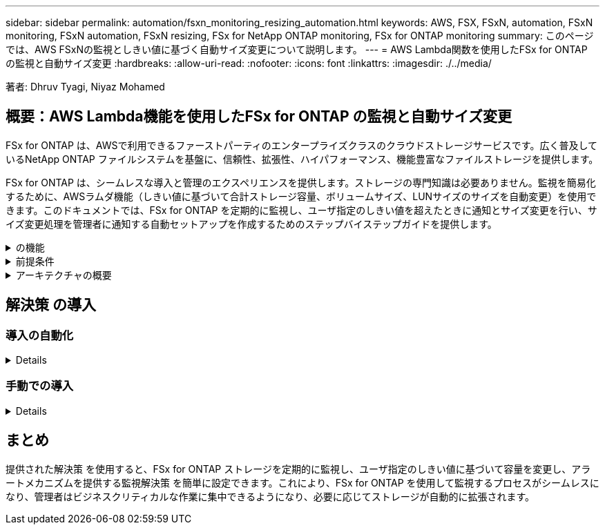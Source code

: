 ---
sidebar: sidebar 
permalink: automation/fsxn_monitoring_resizing_automation.html 
keywords: AWS, FSX, FSxN, automation, FSxN monitoring, FSxN automation, FSxN resizing, FSx for NetApp ONTAP monitoring, FSx for ONTAP monitoring 
summary: このページでは、AWS FSxNの監視としきい値に基づく自動サイズ変更について説明します。 
---
= AWS Lambda関数を使用したFSx for ONTAP の監視と自動サイズ変更
:hardbreaks:
:allow-uri-read: 
:nofooter: 
:icons: font
:linkattrs: 
:imagesdir: ./../media/


[role="lead"]
著者: Dhruv Tyagi, Niyaz Mohamed



== 概要：AWS Lambda機能を使用したFSx for ONTAP の監視と自動サイズ変更

FSx for ONTAP は、AWSで利用できるファーストパーティのエンタープライズクラスのクラウドストレージサービスです。広く普及しているNetApp ONTAP ファイルシステムを基盤に、信頼性、拡張性、ハイパフォーマンス、機能豊富なファイルストレージを提供します。

FSx for ONTAP は、シームレスな導入と管理のエクスペリエンスを提供します。ストレージの専門知識は必要ありません。監視を簡易化するために、AWSラムダ機能（しきい値に基づいて合計ストレージ容量、ボリュームサイズ、LUNサイズのサイズを自動変更）を使用できます。このドキュメントでは、FSx for ONTAP を定期的に監視し、ユーザ指定のしきい値を超えたときに通知とサイズ変更を行い、サイズ変更処理を管理者に通知する自動セットアップを作成するためのステップバイステップガイドを提供します。

.の機能
[%collapsible]
====
解決策 には次の機能があります。

* 監視機能：
+
** FSx for ONTAP の全体的なストレージ容量の使用状況
** 各ボリュームの使用量（シンプロビジョニング/シックプロビジョニング）
** 各LUNの使用量（シンプロビジョニング/シックプロビジョニング）


* ユーザ定義のしきい値を超えた場合に、上記のいずれかのサイズを変更できます
* 使用状況の警告やサイズ変更の通知をEメールで受信するアラートメカニズム
* ユーザ定義のしきい値よりも古いSnapshotを削除できます
* 関連付けられているFlexCloneボリュームとSnapshotのリストを取得する機能
* 定期的にチェックを監視する機能
* インターネットアクセスの有無にかかわらず、解決策 を使用できます
* 手動またはAWS CloudFormationテンプレートを使用してデプロイする機能


====
.前提条件
[%collapsible]
====
作業を開始する前に、次の前提条件を満たしていることを確認してください。

* FSx for ONTAP が導入されました
* FSx for ONTAP への接続を備えたプライベートサブネット
* FSx for ONTAP には「fsxadmin」パスワードが設定されています


====
.アーキテクチャの概要
[%collapsible]
====
* AWS Lambda関数は、ストレージ容量、ボリューム、LUNのサイズを取得および更新するために、FSx for ONTAP へのAPI呼び出しを行います。
* セキュリティレイヤを追加するために、「fsxadmin」パスワードがAWS SSMパラメータストアにセキュアな文字列として保存されます。
* AWS SES（Simple Email Service）は、サイズ変更イベントが発生したときにエンドユーザに通知するために使用します。
* インターネットアクセスがないVPCに解決策 を導入する場合、AWS SSM、FSx、およびSESのVPCエンドポイントは、LambdaがAWS内部ネットワーク経由でこれらのサービスにアクセスできるように設定されます。


image:fsxn-monitoring-resizing-architecture.png["この図は、この解決策 で使用されているアーキテクチャの概要を示しています。"]

====


== 解決策 の導入



=== 導入の自動化

[%collapsible]
====
一連の手順に従って、この解決策 の自動導入を完了します。

.ステップ1: GitHubリポジトリのクローンを作成します
[%collapsible]
=====
ローカルシステム上のGitHubリポジトリのクローンを作成します。

[listing]
----
git clone https://github.com/NetApp-Automation/fsxn-monitoring-auto-resizing.git
----
=====
.ステップ2：AWS S3バケットをセットアップする
[%collapsible]
=====
. [AWS Console]>* S3 *に移動し、*[Create bucket]*をクリックします。デフォルトの設定でバケットを作成します。
. バケット内で、* Upload *>* Add files *をクリックし、システム上のクローニングされたGitHubリポジトリから* Paramiko.zip *と* Requests.zip *を選択します。
+
image:fsxn-monitoring-resizing-s3-upload-zip-files.png["この図は、S3ウィンドウにzipファイルがアップロードされている状態を示しています"]



=====
.手順3：AWS SES SMTPのセットアップ（インターネットアクセスがない場合は必須）
[%collapsible]
=====
インターネットアクセスなしで解決策 を導入する場合は、次の手順を実行します（注：VPCエンドポイントのセットアップに関連するコストが発生します）。

. AWSコンソール>* AWS Simple Email Service（SES）*> SMTP Settingsに移動し、* Create SMTP credentials *をクリックします
. IAMユーザ名を入力するか、デフォルト値のままにして、[Create]をクリックします。あとで使用するために、ユーザ名とパスワードを保存しておきます。
+

NOTE: SES SMTPのセットアップがすでに設定されている場合は、この手順をスキップします。

+
image:fsxn-monitoring-resizing-ses-smtp-creds-addition.png["この図は、AWS SESの[Create SMTP Credentials]ウィンドウを示しています"]



=====
.ステップ4：AWS CloudFormationの導入
[%collapsible]
=====
. AWS Console >* CloudFormation *> Create stack > With New Resources（Standard）に移動します。
+
[listing]
----
Prepare template: Template is ready
Specify template: Upload a template file
Choose file: Browse to the cloned GitHub repo and select fsxn-monitoring-solution.yaml
----
+
image:fsxn-monitoring-resizing-create-cft-1.png["この画像は、AWS CloudFormationの[Create Stack]ウィンドウを示しています"]

+
[次へ]をクリックします

. スタックの詳細を入力します。[Next]をクリックし、[I acknowledge that AWS CloudFormation might create IAM resources]のチェックボックスをオンにして、[Submit]をクリックします。
+

NOTE: 「VPCにインターネットアクセスがありますか？」の場合 はFalseに設定されています。「AWS SESのSMTPユーザ名」と「AWS SESのSMTPパスワード」は必須です。それ以外の場合は、空のままにすることができます。

+
image:fsxn-monitoring-resizing-cft-stack-details-1.png["この画像は、AWS CloudFormation Stack Detailsウィンドウを示しています"]

+
image:fsxn-monitoring-resizing-cft-stack-details-2.png["この画像は、AWS CloudFormation Stack Detailsウィンドウを示しています"]

+
image:fsxn-monitoring-resizing-cft-stack-details-3.png["この画像は、AWS CloudFormation Stack Detailsウィンドウを示しています"]

+
image:fsxn-monitoring-resizing-cft-stack-details-4.png["この画像は、AWS CloudFormation Stack Detailsウィンドウを示しています"]

. CloudFormationのデプロイが開始されると、「送信者メールID」に記載されているメールIDに、AWS SESでのメールアドレスの使用を承認するように求めるメールが送信されます。リンクをクリックしてメールアドレスを確認します。
. CloudFormationスタックのデプロイが完了すると、警告/通知がある場合は、通知の詳細が記載された電子メールが受信者の電子メールIDに送信されます。
+
image:fsxn-monitoring-resizing-email-1.png["この画像は、通知が利用可能になったときに受信される電子メール通知を示しています"]

+
image:fsxn-monitoring-resizing-email-2.png["この画像は、通知が利用可能になったときに受信される電子メール通知を示しています"]



=====
====


=== 手動での導入

[%collapsible]
====
一連の手順に従って、この解決策 の手動導入を完了します。

.ステップ1: GitHubリポジトリのクローンを作成します
[%collapsible]
=====
ローカルシステム上のGitHubリポジトリのクローンを作成します。

[listing]
----
git clone https://github.com/NetApp-Automation/fsxn-monitoring-auto-resizing.git
----
=====
.手順2：AWS SES SMTPのセットアップ（インターネットアクセスがない場合は必須）
[%collapsible]
=====
インターネットアクセスなしで解決策 を導入する場合は、次の手順を実行します（注：VPCエンドポイントのセットアップに関連するコストが発生します）。

. AWSコンソール>* AWS Simple Email Service（SES）*> SMTP Settingsに移動し、* Create SMTP credentials *をクリックします
. IAMユーザ名を入力するか、デフォルト値のままにして、[Create]をクリックします。あとで使用するために、ユーザ名とパスワードを保存しておきます。
+
image:fsxn-monitoring-resizing-ses-smtp-creds-addition.png["この図は、AWS SESの[Create SMTP Credentials]ウィンドウを示しています"]



=====
.手順3：fsxadminパスワードのSSMパラメータを作成します
[%collapsible]
=====
[AWS Console]>*[Parameter Store]*に移動し、*[Create Parameter]*をクリックします。

[listing]
----
Name: <Any name/path for storing fsxadmin password>
Tier: Standard
Type: SecureString
KMS key source: My current account
  KMS Key ID: <Use the default one selected>
Value: <Enter the password for "fsxadmin" user configured on FSx for ONTAP>
----
[パラメーターを作成（Create Parameter）]*をクリックする。

image:fsxn-monitoring-resizing-ssm-parameter.png["この図は、AWSコンソールのSSMパラメータ作成ウィンドウを示しています。"]

インターネットにアクセスせずに解決策 を展開する場合は、SMTPユーザ名とSMTPパスワードを保存する手順と同じ手順を実行します。それ以外の場合は、これら2つのパラメータの追加をスキップします

=====
.ステップ4:電子メールサービスをセットアップします
[%collapsible]
=====
[AWS Console]>*[Simple Email Service（SES）]*に移動し、*[Create Identity]*をクリックします。

[listing]
----
Identity type: Email address
Email address: <Enter an email address to be used for sending resizing notifications>
----
[Create identity]*をクリックします

「送信者EメールID」に記載されているEメールIDには、所有者にAWS SESでのEメールアドレスの使用許可を求めるEメールが送信されます。リンクをクリックしてメールアドレスを確認します。

image:fsxn-monitoring-resizing-ses.png["この図は、AWSコンソールのSES ID作成ウィンドウを示しています。"]

=====
.手順5：VPCエンドポイントをセットアップする（インターネットアクセスがない場合は必須）
[%collapsible]
=====

NOTE: インターネットアクセスなしで展開されている場合にのみ必要です。VPCエンドポイントが原因で追加コストが発生します。

. [AWS Console]>*[VPC]*>*[Endpoints]*に移動し、*[Create Endpoint]*をクリックして、次の詳細を入力します。
+
[listing]
----
Name: <Any name for the vpc endpoint>
Service category: AWS Services
Services: com.amazonaws.<region>.fsx
vpc: <select the vpc where lambda will be deployed>
subnets: <select the subnets where lambda will be deployed>
Security groups: <select the security group>
Policy: <Either choose Full access or set your own custom policy>
----
+
[Create endpoint]をクリックします。

+
image:fsxn-monitoring-resizing-vpc-endpoint-create-1.png["この図は、VPCエンドポイントの作成ウィンドウを示しています"]

+
image:fsxn-monitoring-resizing-vpc-endpoint-create-2.png["この図は、VPCエンドポイントの作成ウィンドウを示しています"]

. SESおよびSSM VPCエンドポイントの作成についても、同じ手順を実行します。すべてのパラメータは、* com.amazonaws.smtp <region> *および* com.amazonaws.smtp *に対応するサービスを除き、上記と同じです<region> 。


=====
.ステップ6: AWS Lambda関数を作成してセットアップします
[%collapsible]
=====
. [AWS Console]>*[AWS Lambda]*に移動し、FSx for ONTAP と同じリージョンの*[Create Function]*をクリックします
. デフォルトの*Author from scratch*を使用して、次のフィールドを更新します。
+
[listing]
----
Function name: <Any name of your choice>
Runtime: Python 3.9
Architecture: x86_64
Permissions: Select "Create a new role with basic Lambda permissions"
Advanced Settings:
  Enable VPC: Checked
    VPC: <Choose either the same VPC as FSx for ONTAP or a VPC that can access both FSx for ONTAP and the internet via a private subnet>
    Subnets: <Choose 2 private subnets which have NAT gateway attached pointing to public subnets with internet gateway and subnets that have internet access>
    Security Group: <Choose a Security Group>
----
+
[機能の作成]*をクリックします。

+
image:fsxn-monitoring-resizing-lambda-creation-1.png["この画像は、AWSコンソールのLambda作成ウィンドウを示しています。"]

+
image:fsxn-monitoring-resizing-lambda-creation-2.png["この画像は、AWSコンソールのLambda作成ウィンドウを示しています。"]

. 新しく作成したLambda関数の* Layers *セクションまでスクロールし、* Add a layer *をクリックします。
+
image:fsxn-monitoring-resizing-add-layer-button.png["この画像は、AWS Lambda機能コンソールのレイヤー追加ボタンを示しています。"]

. [レイヤーソース]*の下にある*[新しいレイヤーを作成する]*をクリックします
. 2つのレイヤー（リクエスト用に1つ、Paramiko用に1つ）を作成し、* Requests.zip *ファイルと* Paramiko.zip *ファイルをアップロードします。互換性のあるランタイムとして* Python 3.9 *を選択し、* Create *をクリックします。
+
image:fsxn-monitoring-resizing-create-layer-paramiko.png["この画像は、AWSコンソールの[Create New Layer]ウィンドウを示しています。"]

. AWS Lambda * Add Layer *>* Custom Layers *に戻り、paramikoとrequestsレイヤーを次 々 に追加します。
+
image:fsxn-monitoring-resizing-add-layer-window.png["この画像は、AWS Lambda関数コンソールのレイヤーの追加ウィンドウを示しています。"]

+
image:fsxn-monitoring-resizing-layers-added.png["この画像は、AWS Lambda関数コンソールに追加されたレイヤーを示しています。"]

. Lambda関数の* Configuration *タブに移動し、* General Configuration *の* Edit *をクリックします。[タイムアウト]を[* 5分]に変更し、[保存]をクリックします。
. Lambda関数の* Permissions *タブに移動し、割り当てられたロールをクリックします。ロールの権限タブで、*権限の追加*>*インラインポリシーの作成*をクリックします。
+
.. JSONタブをクリックし、GitHubリポジトリからpolicy.jsonファイルの内容を貼り付けます。
.. $｛aws：：AccountId｝はすべて自分のアカウントIDに置き換えて、*[Review Policy]*をクリックしてください
.. ポリシーの名前を指定し、*[ポリシーの作成]*をクリックします


. AWS Lambda Function Code Sourceセクションの* fsxn_monitoring_resizing_lambda.py *の内容をgitリポジトリから* lambda_function.py *にコピーします。
. lambda_function.pyと同じレベルに新しいファイルを作成し、*vars.py*という名前を付けて、vars.pyの内容をgitリポジトリからlambda関数vars.pyファイルにコピーします。vars.pyの変数値を更新します。以下の変数定義を参照し、* Deploy *をクリックします。
+
|===


| * 名前 * | * タイプ * | * 概要 * 


| * fsxMgmtIp * | 文字列 | （必須）AWSのFSx for ONTAP コンソールから「管理エンドポイント- IPアドレス」を入力します。 


| * fsxId * | 文字列 | （必須）AWSのFSx for ONTAP コンソールから「ファイルシステムID」を入力します。 


| *ユーザー名* | 文字列 | （必須）AWSのFSx for ONTAP コンソールからFSx for ONTAP の「ONTAP administrator username」を入力します。 


| * resize_threshold * | 整数 | （必須）しきい値のパーセンテージを0～100の範囲で入力します。このしきい値は、ストレージ容量、ボリューム、LUNの使用率を測定するために使用され、使用率がこのしきい値を超えるとサイズ変更アクティビティが発生します。 


| * sender_email * | 文字列 | （必須）SESに登録されている電子メールIDを入力します。このIDは、監視とサイズ変更に関する通知アラートを送信するためにlambda関数で使用されます。 


| * recipient_email * | 文字列 | （必須）アラート通知を受信するEメールIDを入力します。 


| * FSX_PASSWORD_SSM_PARAMETER * | 文字列 | （必須）「fsxadmin」パスワードの保存にAWS Parameter Storeで使用するパス名を入力します。 


| * WARN_NOTIFICATION * | ブール値 | （必須）ストレージ容量/ボリューム/ LUNの使用率が75%を超え、しきい値を下回ったときに通知を受け取るには、この変数をTrueに設定します。 


| * enable_snapshot_deletion * | ブール値 | （必須）「snapshot_age_threshold_in_days」で指定した値よりも古いSnapshotに対してボリュームレベルのSnapshotの削除を有効にするには、この変数をTrueに設定します。 


| * snapshot_age_threshold_in_days * | 整数 | （必須）ボリュームレベルのSnapshotを保持する日数を入力します。指定した値よりも古いSnapshotコピーは削除され、同じSnapshotコピーがEメールで通知されます。 


| * internet_access * | ブール値 | （必須）このラムダが展開されているサブネットからインターネットアクセスが可能な場合は、この変数をTrueに設定します。それ以外の場合は、Falseに設定します。 


| * smtp_region * | 文字列 | （オプション）「internet_access」変数がFalseに設定されている場合は、ラムダがデプロイされている領域を入力します。例：us-east-1（この形式） 


| * SMTP_USERNAME_SSM_PARAMETER * | 文字列 | （オプション）「internet_access」変数がFalseに設定されている場合は、SMTPユーザ名を格納するためにAWS Parameter Storeで使用するパス名を入力します。 


| * SMTP_PASSWORD_SSM_PARAMETER * | 文字列 | （オプション）「internet_access」変数がFalseに設定されている場合は、SMTPパスワードの保存にAWS Parameter Storeで使用するパス名を入力します。 
|===
+
image:fsxn-monitoring-resizing-lambda-code.png["この画像は、AWS Lambda関数コンソールのラムダコードを示しています。"]

. [Test]*をクリックし、空のテストイベントを作成してテストを実行し、スクリプトが正しく実行されているかどうかを確認します。
. テストに成功したら、* Configuration *>* Triggers *>* Add Trigger *に移動します。
+
[listing]
----
Select a Source: EventBridge
Rule: Create a new rule
Rule name: <Enter any name>
Rule type: Schedule expression
Schedule expression: <Use "rate(1 day)" if you want the function to run daily or add your own cron expression>
----
+
[Add]をクリックします。

+
image:fsxn-monitoring-resizing-eventbridge.png["この画像は、AWS Lambda関数コンソールのイベントブリッジ作成ウィンドウを示しています。"]



=====
====


== まとめ

提供された解決策 を使用すると、FSx for ONTAP ストレージを定期的に監視し、ユーザ指定のしきい値に基づいて容量を変更し、アラートメカニズムを提供する監視解決策 を簡単に設定できます。これにより、FSx for ONTAP を使用して監視するプロセスがシームレスになり、管理者はビジネスクリティカルな作業に集中できるようになり、必要に応じてストレージが自動的に拡張されます。
